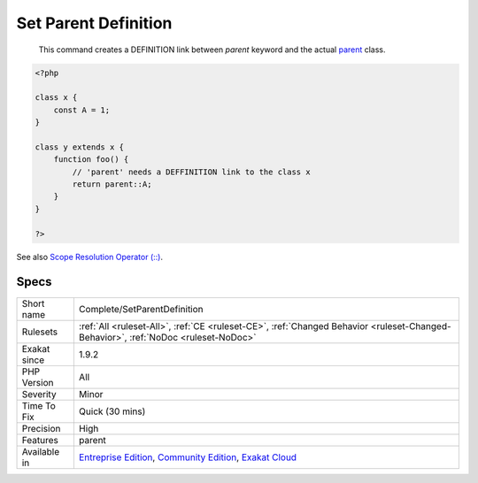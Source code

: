 .. _complete-setparentdefinition:

.. _set-parent-definition:

Set Parent Definition
+++++++++++++++++++++

  This command creates a DEFINITION link between `parent` keyword and the actual `parent <https://www.php.net/manual/en/language.oop5.paamayim-nekudotayim.php>`_ class.

.. code-block:: php
   
   <?php
   
   class x { 
       const A = 1;
   }
   
   class y extends x {
       function foo() {
           // 'parent' needs a DEFFINITION link to the class x
           return parent::A;
       }
   }
   
   ?>

See also `Scope Resolution Operator (::) <https://www.php.net/manual/en/language.oop5.paamayim-nekudotayim.php>`_.


Specs
_____

+--------------+-----------------------------------------------------------------------------------------------------------------------------------------------------------------------------------------+
| Short name   | Complete/SetParentDefinition                                                                                                                                                            |
+--------------+-----------------------------------------------------------------------------------------------------------------------------------------------------------------------------------------+
| Rulesets     | :ref:`All <ruleset-All>`, :ref:`CE <ruleset-CE>`, :ref:`Changed Behavior <ruleset-Changed-Behavior>`, :ref:`NoDoc <ruleset-NoDoc>`                                                      |
+--------------+-----------------------------------------------------------------------------------------------------------------------------------------------------------------------------------------+
| Exakat since | 1.9.2                                                                                                                                                                                   |
+--------------+-----------------------------------------------------------------------------------------------------------------------------------------------------------------------------------------+
| PHP Version  | All                                                                                                                                                                                     |
+--------------+-----------------------------------------------------------------------------------------------------------------------------------------------------------------------------------------+
| Severity     | Minor                                                                                                                                                                                   |
+--------------+-----------------------------------------------------------------------------------------------------------------------------------------------------------------------------------------+
| Time To Fix  | Quick (30 mins)                                                                                                                                                                         |
+--------------+-----------------------------------------------------------------------------------------------------------------------------------------------------------------------------------------+
| Precision    | High                                                                                                                                                                                    |
+--------------+-----------------------------------------------------------------------------------------------------------------------------------------------------------------------------------------+
| Features     | parent                                                                                                                                                                                  |
+--------------+-----------------------------------------------------------------------------------------------------------------------------------------------------------------------------------------+
| Available in | `Entreprise Edition <https://www.exakat.io/entreprise-edition>`_, `Community Edition <https://www.exakat.io/community-edition>`_, `Exakat Cloud <https://www.exakat.io/exakat-cloud/>`_ |
+--------------+-----------------------------------------------------------------------------------------------------------------------------------------------------------------------------------------+


